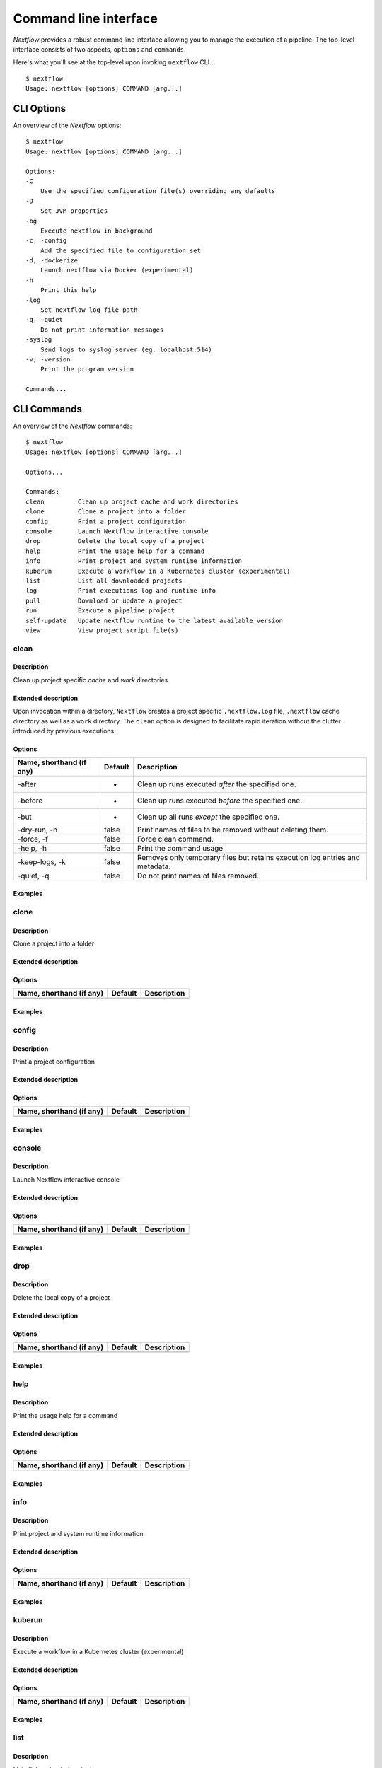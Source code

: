 .. _cli-page:

******************
Command line interface
******************

`Nextflow` provides a robust command line interface allowing you to manage the execution of a pipeline. The top-level interface consists of two aspects, ``options`` and ``commands``.

Here's what you'll see at the top-level upon invoking ``nextflow`` CLI.::


    $ nextflow
    Usage: nextflow [options] COMMAND [arg...]



.. _cli-options:
CLI Options
============

An overview of the `Nextflow` options::


    $ nextflow
    Usage: nextflow [options] COMMAND [arg...]

    Options:
    -C
        Use the specified configuration file(s) overriding any defaults
    -D
        Set JVM properties
    -bg
        Execute nextflow in background
    -c, -config
        Add the specified file to configuration set
    -d, -dockerize
        Launch nextflow via Docker (experimental)
    -h
        Print this help
    -log
        Set nextflow log file path
    -q, -quiet
        Do not print information messages
    -syslog
        Send logs to syslog server (eg. localhost:514)
    -v, -version
        Print the program version

    Commands...


.. _cli-commands:
CLI Commands
============


An overview of the `Nextflow` commands::


    $ nextflow
    Usage: nextflow [options] COMMAND [arg...]
    
    Options...

    Commands:
    clean         Clean up project cache and work directories
    clone         Clone a project into a folder
    config        Print a project configuration
    console       Launch Nextflow interactive console
    drop          Delete the local copy of a project
    help          Print the usage help for a command
    info          Print project and system runtime information
    kuberun       Execute a workflow in a Kubernetes cluster (experimental)
    list          List all downloaded projects
    log           Print executions log and runtime info
    pull          Download or update a project
    run           Execute a pipeline project
    self-update   Update nextflow runtime to the latest available version
    view          View project script file(s)

clean
--------------------


Description
^^^^^^^^^^^^^^^^^^^^
Clean up project specific *cache* and *work* directories

Extended description
^^^^^^^^^^^^^^^^^^^^
Upon invocation within a directory, ``Nextflow`` creates a project specific ``.nextflow.log`` file, ``.nextflow`` cache directory as well as a ``work`` directory. The ``clean`` option is designed to facilitate rapid iteration without the clutter introduced by previous executions.

Options
^^^^^^^^^^^^^^^^^^^^

+---------------------------+------------+--------------------------------------------------------------------------------+
| Name, shorthand (if any)  | Default    | Description                                                                    | 
+===========================+============+================================================================================+
| -after                    |     -      | Clean up runs executed *after* the specified one.                              |
+---------------------------+------------+--------------------------------------------------------------------------------+
| -before                   |     -      | Clean up runs executed *before* the specified one.                             |
+---------------------------+------------+--------------------------------------------------------------------------------+
| -but                      |     -      | Clean up all runs *except* the specified one.                                  |
+---------------------------+------------+--------------------------------------------------------------------------------+
| -dry-run, -n              |   false    | Print names of files to be removed without deleting them.                      | 
+---------------------------+------------+--------------------------------------------------------------------------------+
| -force, -f                |   false    | Force clean command.                                                           |
+---------------------------+------------+--------------------------------------------------------------------------------+
| -help, -h                 |   false    | Print the command usage.                                                       |
+---------------------------+------------+--------------------------------------------------------------------------------+
| -keep-logs, -k            |   false    | Removes only temporary files but retains execution log entries and metadata.   |                                           
+---------------------------+------------+--------------------------------------------------------------------------------+
| -quiet, -q                |   false    | Do not print names of files removed.                                           |
+---------------------------+------------+--------------------------------------------------------------------------------+



Examples
^^^^^^^^^^^^^^^^^^^^



clone         
--------------------


Description
^^^^^^^^^^^^^^^^^^^^
Clone a project into a folder

Extended description
^^^^^^^^^^^^^^^^^^^^


Options
^^^^^^^^^^^^^^^^^^^^

+---------------------------+------------+--------------------------------------------------------------------------------+
| Name, shorthand (if any)  | Default    | Description                                                                    | 
+===========================+============+================================================================================+
|                           |            |                                                                                |
+---------------------------+------------+--------------------------------------------------------------------------------+


Examples
^^^^^^^^^^^^^^^^^^^^



config        
--------------------


Description
^^^^^^^^^^^^^^^^^^^^
Print a project configuration

Extended description
^^^^^^^^^^^^^^^^^^^^


Options
^^^^^^^^^^^^^^^^^^^^

+---------------------------+------------+--------------------------------------------------------------------------------+
| Name, shorthand (if any)  | Default    | Description                                                                    | 
+===========================+============+================================================================================+
|                           |            |                                                                                |
+---------------------------+------------+--------------------------------------------------------------------------------+


Examples
^^^^^^^^^^^^^^^^^^^^



console       
--------------------


Description
^^^^^^^^^^^^^^^^^^^^
Launch Nextflow interactive console

Extended description
^^^^^^^^^^^^^^^^^^^^


Options
^^^^^^^^^^^^^^^^^^^^

+---------------------------+------------+--------------------------------------------------------------------------------+
| Name, shorthand (if any)  | Default    | Description                                                                    | 
+===========================+============+================================================================================+
|                           |            |                                                                                |
+---------------------------+------------+--------------------------------------------------------------------------------+


Examples
^^^^^^^^^^^^^^^^^^^^


drop          
--------------------


Description
^^^^^^^^^^^^^^^^^^^^
Delete the local copy of a project

Extended description
^^^^^^^^^^^^^^^^^^^^


Options
^^^^^^^^^^^^^^^^^^^^

+---------------------------+------------+--------------------------------------------------------------------------------+
| Name, shorthand (if any)  | Default    | Description                                                                    | 
+===========================+============+================================================================================+
|                           |            |                                                                                |
+---------------------------+------------+--------------------------------------------------------------------------------+


Examples
^^^^^^^^^^^^^^^^^^^^



help          
--------------------


Description
^^^^^^^^^^^^^^^^^^^^
Print the usage help for a command

Extended description
^^^^^^^^^^^^^^^^^^^^


Options
^^^^^^^^^^^^^^^^^^^^

+---------------------------+------------+--------------------------------------------------------------------------------+
| Name, shorthand (if any)  | Default    | Description                                                                    | 
+===========================+============+================================================================================+
|                           |            |                                                                                |
+---------------------------+------------+--------------------------------------------------------------------------------+


Examples
^^^^^^^^^^^^^^^^^^^^


info          
--------------------


Description
^^^^^^^^^^^^^^^^^^^^
Print project and system runtime information

Extended description
^^^^^^^^^^^^^^^^^^^^


Options
^^^^^^^^^^^^^^^^^^^^

+---------------------------+------------+--------------------------------------------------------------------------------+
| Name, shorthand (if any)  | Default    | Description                                                                    | 
+===========================+============+================================================================================+
|                           |            |                                                                                |
+---------------------------+------------+--------------------------------------------------------------------------------+


Examples
^^^^^^^^^^^^^^^^^^^^


kuberun       
--------------------


Description
^^^^^^^^^^^^^^^^^^^^
Execute a workflow in a Kubernetes cluster (experimental)

Extended description
^^^^^^^^^^^^^^^^^^^^


Options
^^^^^^^^^^^^^^^^^^^^

+---------------------------+------------+--------------------------------------------------------------------------------+
| Name, shorthand (if any)  | Default    | Description                                                                    | 
+===========================+============+================================================================================+
|                           |            |                                                                                |
+---------------------------+------------+--------------------------------------------------------------------------------+


Examples
^^^^^^^^^^^^^^^^^^^^



list          
--------------------


Description
^^^^^^^^^^^^^^^^^^^^
List all downloaded projects

Extended description
^^^^^^^^^^^^^^^^^^^^


Options
^^^^^^^^^^^^^^^^^^^^

+---------------------------+------------+--------------------------------------------------------------------------------+
| Name, shorthand (if any)  | Default    | Description                                                                    | 
+===========================+============+================================================================================+
|                           |            |                                                                                |
+---------------------------+------------+--------------------------------------------------------------------------------+


Examples
^^^^^^^^^^^^^^^^^^^^



log           
--------------------


Description
^^^^^^^^^^^^^^^^^^^^
Print executions log and runtime info

Extended description
^^^^^^^^^^^^^^^^^^^^


Options
^^^^^^^^^^^^^^^^^^^^


+---------------------------+------------+--------------------------------------------------------------------------------+
| Name, shorthand (if any)  | Default    | Description                                                                    | 
+===========================+============+================================================================================+
|                           |            |                                                                                |
+---------------------------+------------+--------------------------------------------------------------------------------+


Examples
^^^^^^^^^^^^^^^^^^^^



pull          
--------------------


Description
^^^^^^^^^^^^^^^^^^^^
Download or update a project

Extended description
^^^^^^^^^^^^^^^^^^^^


Options
^^^^^^^^^^^^^^^^^^^^


+---------------------------+------------+--------------------------------------------------------------------------------+
| Name, shorthand (if any)  | Default    | Description                                                                    | 
+===========================+============+================================================================================+
|                           |            |                                                                                |
+---------------------------+------------+--------------------------------------------------------------------------------+



Examples
^^^^^^^^^^^^^^^^^^^^



run           
--------------------


Description
^^^^^^^^^^^^^^^^^^^^
Execute a pipeline project

Extended description
^^^^^^^^^^^^^^^^^^^^


Options
^^^^^^^^^^^^^^^^^^^^

+---------------------------+------------+--------------------------------------------------------------------------------+
| Name, shorthand (if any)  | Default    | Description                                                                    | 
+===========================+============+================================================================================+
|                           |            |                                                                                |
+---------------------------+------------+--------------------------------------------------------------------------------+



Examples
^^^^^^^^^^^^^^^^^^^^



self-update   
--------------------


Description
^^^^^^^^^^^^^^^^^^^^
Update nextflow runtime to the latest available version

Extended description
^^^^^^^^^^^^^^^^^^^^


Options
^^^^^^^^^^^^^^^^^^^^

+---------------------------+------------+--------------------------------------------------------------------------------+
| Name, shorthand (if any)  | Default    | Description                                                                    | 
+===========================+============+================================================================================+
|                           |            |                                                                                |
+---------------------------+------------+--------------------------------------------------------------------------------+


Examples
^^^^^^^^^^^^^^^^^^^^



view          
--------------------


Description
^^^^^^^^^^^^^^^^^^^^
View project script file(s)

Extended description
^^^^^^^^^^^^^^^^^^^^


Options
^^^^^^^^^^^^^^^^^^^^

+---------------------------+------------+--------------------------------------------------------------------------------+
| Name, shorthand (if any)  | Default    | Description                                                                    | 
+===========================+============+================================================================================+
|                           |            |                                                                                |
+---------------------------+------------+--------------------------------------------------------------------------------+


Examples
^^^^^^^^^^^^^^^^^^^^


